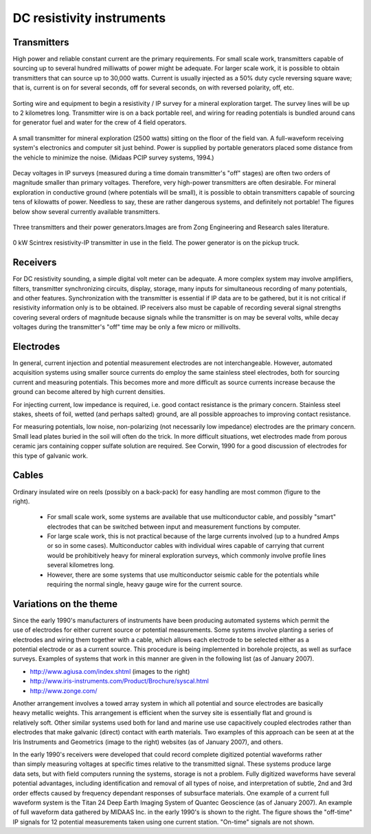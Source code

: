 .. _DC_instruments:

DC resistivity instruments
**************************

Transmitters
============

High power and reliable constant current are the primary requirements. For small scale work, transmitters capable of sourcing up to several hundred milliwatts of power might be adequate. For larger scale work, it is possible to obtain transmitters that can source up to 30,000 watts. Current is usually injected as a 50% duty cycle reversing square wave; that is, current is on for several seconds, off for several seconds, on with reversed polarity, off, etc.

.. figure:: ./images/dc-equip1.jpg
	:align: center
	:scale: 100 %

	Sorting wire and equipment to begin a resistivity / IP survey for a mineral exploration target. The survey lines will be up to 2 kilometres long. Transmitter wire is on a back portable reel, and wiring for reading potentials is bundled around cans for generator fuel and water for the crew of 4 field operators.


.. figure:: ./images/dc-equip2.jpg
	:align: center
	:scale: 100 %

	A small transmitter for mineral exploration (2500 watts) sitting on the floor of the field van. A full-waveform receiving system's electronics and computer sit just behind. Power is supplied by portable generators placed some distance from the vehicle to minimize the noise. (Midaas PCIP survey systems, 1994.)

Decay voltages in IP surveys (measured during a time domain transmitter's "off" stages) are often two orders of magnitude smaller than primary voltages. Therefore, very high-power transmitters are often desirable. For mineral exploration in conductive ground (where potentials will be small), it is possible to obtain transmitters capable of sourcing tens of kilowatts of power. Needless to say, these are rather dangerous systems, and definitely not portable! The figures below show several currently available transmitters.

.. figure:: ./images/zongtx.gif
	:align: center
	:scale: 100 %

	Three transmitters and their power generators.Images are from Zong Engineering and Research sales literature.

.. figure:: ./images/scinttx.gif
	:align: center
	:scale: 100 %

	0 kW Scintrex resistivity-IP transmitter in use in the field. The power generator is on the pickup truck.

Receivers
=========

For DC resistivity sounding, a simple digital volt meter can be adequate. A more complex system may involve amplifiers, filters, transmitter synchronizing circuits, display, storage, many inputs for simultaneous recording of many potentials, and other features. Synchronization with the transmitter is essential if IP data are to be gathered, but it is not critical if resistivity information only is to be obtained. IP receivers also must be capable of recording several signal strengths covering several orders of magnitude because signals while the transmitter is on may be several volts, while decay voltages during the transmitter's "off" time may be only a few micro or millivolts.

Electrodes
==========

In general, current injection and potential measurement electrodes are not interchangeable. However, automated acquisition systems using smaller source currents do employ the same stainless steel electrodes, both for sourcing current and measuring potentials. This becomes more and more difficult as source currents increase because the ground can become altered by high current densities.

For injecting current, low impedance is required, i.e. good contact resistance is the primary concern. Stainless steel stakes, sheets of foil, wetted (and perhaps salted) ground, are all possible approaches to improving contact resistance.

For measuring potentials, low noise, non-polarizing (not necessarily low impedance) electrodes are the primary concern. Small lead plates buried in the soil will often do the trick. In more difficult situations, wet electrodes made from porous ceramic jars containing copper sulfate solution are required. See Corwin, 1990 for a good discussion of electrodes for this type of galvanic work.

Cables
======

.. figure:: ./images/dc-stake1.jpg
	:align: right
	:scale: 100 %

Ordinary insulated wire on reels (possibly on a back-pack) for easy handling are most common (figure to the right).

	- For small scale work, some systems are available that use multiconductor cable, and possibly "smart" electrodes that can be switched between input and measurement functions by computer.
	- For large scale work, this is not practical because of the large currents involved (up to a hundred Amps or so in some cases). Multiconductor cables with individual wires capable of carrying that current would be prohibitively heavy for mineral exploration surveys, which commonly involve profile lines several kilometres long.
	- However, there are some systems that use multiconductor seismic cable for the potentials while requiring the normal single, heavy gauge wire for the current source.

Variations on the theme
=======================

.. figure:: ./images/field_site.jpg
	:align: right
	:scale: 100 

.. figure:: ./images/trawling.jpg
	:align: right
	:scale: 100 

Since the early 1990's manufacturers of instruments have been producing automated systems which permit the use of electrodes for either current source or potential measurements. Some systems involve planting a series of electrodes and wiring them together with a cable, which allows each electrode to be selected either as a potential electrode or as a current source. This procedure is being implemented in borehole projects, as well as surface surveys. Examples of systems that work in this manner are given in the following list (as of January 2007).

- http://www.agiusa.com/index.shtml (images to the right)
- http://www.iris-instruments.com/Product/Brochure/syscal.html
- http://www.zonge.com/

.. figure:: ./images/ohm_mapper.jpgg
	:align: right
	:scale: 100 

Another arrangement involves a towed array system in which all potential and source electrodes are basically heavy metallic weights. This arrangement is efficient when the survey site is essentially flat and ground is relatively soft. Other similar systems used both for land and marine use use capacitively coupled electrodes rather than electrodes that make galvanic (direct) contact with earth materials. Two examples of this approach can be seen at at the Iris Instruments and Geometrics (image to the right) websites (as of January 2007), and others.

.. figure:: ./images/gooddat1-sm.gif
	:align: right
	:scale: 100 

In the early 1990's receivers were developed that could record complete digitized potential waveforms rather than simply measuring voltages at specific times relative to the transmitted signal. These systems produce large data sets, but with field computers running the systems, storage is not a problem. Fully digitized waveforms have several potential advantages, including identification and removal of all types of noise, and interpretation of subtle, 2nd and 3rd order effects caused by frequency dependant responses of subsurface materials. One example of a current full waveform system is the Titan 24 Deep Earth Imaging System of Quantec Geoscience (as of January 2007). An example of full waveform data gathered by MIDAAS Inc. in the early 1990's is shown to the right. The figure shows the "off-time" IP signals for 12 potential measurements taken using one current station. "On-time" signals are not shown.









